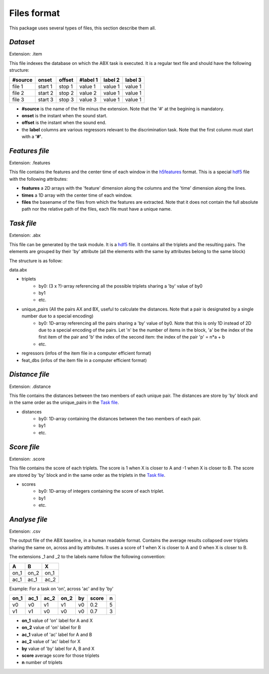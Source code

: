 Files format
============

This package uses several types of files, this section describe them all.

`Dataset`
---------
Extension: .item

This file indexes the database on which the ABX task is executed. It is a regular text file and should have the following structure:

======= ======= ====== ======== ======= =======
#source onset   offset #label 1 label 2 label 3
======= ======= ====== ======== ======= =======
file 1  start 1 stop 1 value 1  value 1 value 1
file 2  start 2 stop 2 value 2  value 1 value 1
file 3  start 3 stop 3 value 3  value 1 value 1
======= ======= ====== ======== ======= =======

- **#source** is the name of the file minus the extension. Note that the '#' at the begining is mandatory.
- **onset** is the instant when the sound start.
- **offset** is the instant when the sound end.
- the **label** columns are various regressors relevant to the discrimination task. Note that the first column must start with a **'#'**.

`Features file`
---------------
Extension: .features

This file contains the features and the center time of each window in the `h5features`_ format. This is a special `hdf5`_ file with the following attributes:

- **features** a 2D arrays with the 'feature' dimension along the columns and the 'time' dimension along the lines.
- **times** a 1D array with the center time of each window.
- **files** the basename of the files from which the features are extracted. Note that it does not contain the full absolute path nor the relative path of the files, each file must have a unique name.

`Task file`
-----------
Extension: .abx

This file can be generated by the task module. It is a `hdf5`_ file. It contains all the triplets and the resulting pairs. The elements are grouped by their 'by' attribute (all the elements with the same by attributes belong to the same block)

The structure is as follow:

data.abx

- triplets
	- by0: (3 x ?)-array referencing all the possible triplets sharing a 'by' value of by0
	- by1
	- etc.
- unique_pairs (All the pairs AX and BX, useful to calculate the distances. Note that a pair is designated by a single number due to a special encoding)
	- by0: 1D-array referencing all the pairs sharing a 'by' value of by0. Note that this is only 1D instead of 2D due to a special encoding of the pairs. Let 'n' be the number of items in the block, 'a' be the index of the first item of the pair and 'b' the index of the second item: the index of the pair 'p' = n*a + b
	- etc.
- regressors (infos of the item file in a computer efficient format)
- feat_dbs (infos of the item file in a computer efficient format)

`Distance file`
---------------
Extension: .distance

This file contains the distances between the two members of each unique pair. The distances are store by 'by' block and in the same order as the unique_pairs in the `Task file`_.

- distances
    - by0: 1D-array containing the distances between the two members of each pair.
    - by1
    - etc.

`Score file`
------------
Extension: .score

This file contains the score of each triplets. The score is 1 when X is closer to A and -1 when X is closer to B. The score are stored by 'by' block and in the same order as the triplets in the `Task file`_.

- scores
    - by0: 1D-array of integers containing the score of each triplet.
    - by1
    - etc.

`Analyse file`
--------------
Extension: .csv

The output file of the ABX baseline, in a human readable format. Contains the average results collapsed over triplets sharing the same on, across and by attributes. It uses a score of 1 when X is closer to A and 0 when X is closer to B.

The extensions _1 and _2 to the labels name follow the following convention:

+------+------+------+
|  A   |  B   |  X   |
+======+======+======+
| on_1 | on_2 | on_1 |
+------+------+------+
| ac_1 | ac_1 | ac_2 |
+------+------+------+

Example:
For a task on 'on', across 'ac' and by 'by'

==== ==== ==== ==== == ===== =
on_1 ac_1 ac_2 on_2 by score n
==== ==== ==== ==== == ===== =
v0   v0   v1   v1   v0 0.2   5
v1   v1   v0   v0   v0 0.7   3
==== ==== ==== ==== == ===== =

- **on_1** value of 'on' label for A and X
- **on_2** value of 'on' label for B
- **ac_1** value of 'ac' label for A and B
- **ac_2** value of 'ac' label for X
- **by** value of 'by' label for A, B and X
- **score** average score for those triplets
- **n** number of triplets

.. _hdf5: http://www.hdfgroup.org/HDF5/
.. _h5features: 404